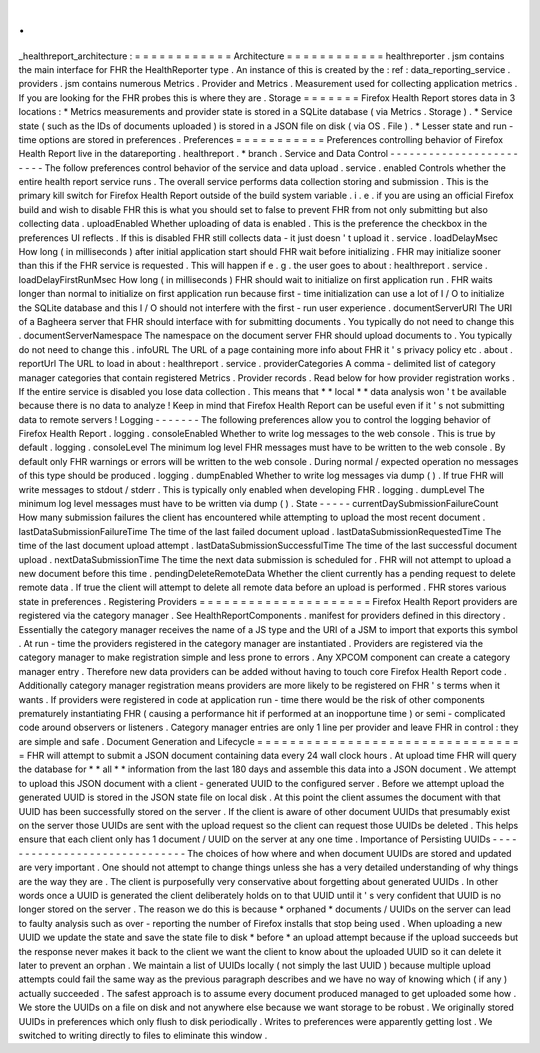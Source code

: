 .
.
_healthreport_architecture
:
=
=
=
=
=
=
=
=
=
=
=
=
Architecture
=
=
=
=
=
=
=
=
=
=
=
=
healthreporter
.
jsm
contains
the
main
interface
for
FHR
the
HealthReporter
type
.
An
instance
of
this
is
created
by
the
:
ref
:
data_reporting_service
.
providers
.
jsm
contains
numerous
Metrics
.
Provider
and
Metrics
.
Measurement
used
for
collecting
application
metrics
.
If
you
are
looking
for
the
FHR
probes
this
is
where
they
are
.
Storage
=
=
=
=
=
=
=
Firefox
Health
Report
stores
data
in
3
locations
:
*
Metrics
measurements
and
provider
state
is
stored
in
a
SQLite
database
(
via
Metrics
.
Storage
)
.
*
Service
state
(
such
as
the
IDs
of
documents
uploaded
)
is
stored
in
a
JSON
file
on
disk
(
via
OS
.
File
)
.
*
Lesser
state
and
run
-
time
options
are
stored
in
preferences
.
Preferences
=
=
=
=
=
=
=
=
=
=
=
Preferences
controlling
behavior
of
Firefox
Health
Report
live
in
the
datareporting
.
healthreport
.
*
branch
.
Service
and
Data
Control
-
-
-
-
-
-
-
-
-
-
-
-
-
-
-
-
-
-
-
-
-
-
-
-
The
follow
preferences
control
behavior
of
the
service
and
data
upload
.
service
.
enabled
Controls
whether
the
entire
health
report
service
runs
.
The
overall
service
performs
data
collection
storing
and
submission
.
This
is
the
primary
kill
switch
for
Firefox
Health
Report
outside
of
the
build
system
variable
.
i
.
e
.
if
you
are
using
an
official
Firefox
build
and
wish
to
disable
FHR
this
is
what
you
should
set
to
false
to
prevent
FHR
from
not
only
submitting
but
also
collecting
data
.
uploadEnabled
Whether
uploading
of
data
is
enabled
.
This
is
the
preference
the
checkbox
in
the
preferences
UI
reflects
.
If
this
is
disabled
FHR
still
collects
data
-
it
just
doesn
'
t
upload
it
.
service
.
loadDelayMsec
How
long
(
in
milliseconds
)
after
initial
application
start
should
FHR
wait
before
initializing
.
FHR
may
initialize
sooner
than
this
if
the
FHR
service
is
requested
.
This
will
happen
if
e
.
g
.
the
user
goes
to
about
:
healthreport
.
service
.
loadDelayFirstRunMsec
How
long
(
in
milliseconds
)
FHR
should
wait
to
initialize
on
first
application
run
.
FHR
waits
longer
than
normal
to
initialize
on
first
application
run
because
first
-
time
initialization
can
use
a
lot
of
I
/
O
to
initialize
the
SQLite
database
and
this
I
/
O
should
not
interfere
with
the
first
-
run
user
experience
.
documentServerURI
The
URI
of
a
Bagheera
server
that
FHR
should
interface
with
for
submitting
documents
.
You
typically
do
not
need
to
change
this
.
documentServerNamespace
The
namespace
on
the
document
server
FHR
should
upload
documents
to
.
You
typically
do
not
need
to
change
this
.
infoURL
The
URL
of
a
page
containing
more
info
about
FHR
it
'
s
privacy
policy
etc
.
about
.
reportUrl
The
URL
to
load
in
about
:
healthreport
.
service
.
providerCategories
A
comma
-
delimited
list
of
category
manager
categories
that
contain
registered
Metrics
.
Provider
records
.
Read
below
for
how
provider
registration
works
.
If
the
entire
service
is
disabled
you
lose
data
collection
.
This
means
that
*
*
local
*
*
data
analysis
won
'
t
be
available
because
there
is
no
data
to
analyze
!
Keep
in
mind
that
Firefox
Health
Report
can
be
useful
even
if
it
'
s
not
submitting
data
to
remote
servers
!
Logging
-
-
-
-
-
-
-
The
following
preferences
allow
you
to
control
the
logging
behavior
of
Firefox
Health
Report
.
logging
.
consoleEnabled
Whether
to
write
log
messages
to
the
web
console
.
This
is
true
by
default
.
logging
.
consoleLevel
The
minimum
log
level
FHR
messages
must
have
to
be
written
to
the
web
console
.
By
default
only
FHR
warnings
or
errors
will
be
written
to
the
web
console
.
During
normal
/
expected
operation
no
messages
of
this
type
should
be
produced
.
logging
.
dumpEnabled
Whether
to
write
log
messages
via
dump
(
)
.
If
true
FHR
will
write
messages
to
stdout
/
stderr
.
This
is
typically
only
enabled
when
developing
FHR
.
logging
.
dumpLevel
The
minimum
log
level
messages
must
have
to
be
written
via
dump
(
)
.
State
-
-
-
-
-
currentDaySubmissionFailureCount
How
many
submission
failures
the
client
has
encountered
while
attempting
to
upload
the
most
recent
document
.
lastDataSubmissionFailureTime
The
time
of
the
last
failed
document
upload
.
lastDataSubmissionRequestedTime
The
time
of
the
last
document
upload
attempt
.
lastDataSubmissionSuccessfulTime
The
time
of
the
last
successful
document
upload
.
nextDataSubmissionTime
The
time
the
next
data
submission
is
scheduled
for
.
FHR
will
not
attempt
to
upload
a
new
document
before
this
time
.
pendingDeleteRemoteData
Whether
the
client
currently
has
a
pending
request
to
delete
remote
data
.
If
true
the
client
will
attempt
to
delete
all
remote
data
before
an
upload
is
performed
.
FHR
stores
various
state
in
preferences
.
Registering
Providers
=
=
=
=
=
=
=
=
=
=
=
=
=
=
=
=
=
=
=
=
=
Firefox
Health
Report
providers
are
registered
via
the
category
manager
.
See
HealthReportComponents
.
manifest
for
providers
defined
in
this
directory
.
Essentially
the
category
manager
receives
the
name
of
a
JS
type
and
the
URI
of
a
JSM
to
import
that
exports
this
symbol
.
At
run
-
time
the
providers
registered
in
the
category
manager
are
instantiated
.
Providers
are
registered
via
the
category
manager
to
make
registration
simple
and
less
prone
to
errors
.
Any
XPCOM
component
can
create
a
category
manager
entry
.
Therefore
new
data
providers
can
be
added
without
having
to
touch
core
Firefox
Health
Report
code
.
Additionally
category
manager
registration
means
providers
are
more
likely
to
be
registered
on
FHR
'
s
terms
when
it
wants
.
If
providers
were
registered
in
code
at
application
run
-
time
there
would
be
the
risk
of
other
components
prematurely
instantiating
FHR
(
causing
a
performance
hit
if
performed
at
an
inopportune
time
)
or
semi
-
complicated
code
around
observers
or
listeners
.
Category
manager
entries
are
only
1
line
per
provider
and
leave
FHR
in
control
:
they
are
simple
and
safe
.
Document
Generation
and
Lifecycle
=
=
=
=
=
=
=
=
=
=
=
=
=
=
=
=
=
=
=
=
=
=
=
=
=
=
=
=
=
=
=
=
=
FHR
will
attempt
to
submit
a
JSON
document
containing
data
every
24
wall
clock
hours
.
At
upload
time
FHR
will
query
the
database
for
*
*
all
*
*
information
from
the
last
180
days
and
assemble
this
data
into
a
JSON
document
.
We
attempt
to
upload
this
JSON
document
with
a
client
-
generated
UUID
to
the
configured
server
.
Before
we
attempt
upload
the
generated
UUID
is
stored
in
the
JSON
state
file
on
local
disk
.
At
this
point
the
client
assumes
the
document
with
that
UUID
has
been
successfully
stored
on
the
server
.
If
the
client
is
aware
of
other
document
UUIDs
that
presumably
exist
on
the
server
those
UUIDs
are
sent
with
the
upload
request
so
the
client
can
request
those
UUIDs
be
deleted
.
This
helps
ensure
that
each
client
only
has
1
document
/
UUID
on
the
server
at
any
one
time
.
Importance
of
Persisting
UUIDs
-
-
-
-
-
-
-
-
-
-
-
-
-
-
-
-
-
-
-
-
-
-
-
-
-
-
-
-
-
-
The
choices
of
how
where
and
when
document
UUIDs
are
stored
and
updated
are
very
important
.
One
should
not
attempt
to
change
things
unless
she
has
a
very
detailed
understanding
of
why
things
are
the
way
they
are
.
The
client
is
purposefully
very
conservative
about
forgetting
about
generated
UUIDs
.
In
other
words
once
a
UUID
is
generated
the
client
deliberately
holds
on
to
that
UUID
until
it
'
s
very
confident
that
UUID
is
no
longer
stored
on
the
server
.
The
reason
we
do
this
is
because
*
orphaned
*
documents
/
UUIDs
on
the
server
can
lead
to
faulty
analysis
such
as
over
-
reporting
the
number
of
Firefox
installs
that
stop
being
used
.
When
uploading
a
new
UUID
we
update
the
state
and
save
the
state
file
to
disk
*
before
*
an
upload
attempt
because
if
the
upload
succeeds
but
the
response
never
makes
it
back
to
the
client
we
want
the
client
to
know
about
the
uploaded
UUID
so
it
can
delete
it
later
to
prevent
an
orphan
.
We
maintain
a
list
of
UUIDs
locally
(
not
simply
the
last
UUID
)
because
multiple
upload
attempts
could
fail
the
same
way
as
the
previous
paragraph
describes
and
we
have
no
way
of
knowing
which
(
if
any
)
actually
succeeded
.
The
safest
approach
is
to
assume
every
document
produced
managed
to
get
uploaded
some
how
.
We
store
the
UUIDs
on
a
file
on
disk
and
not
anywhere
else
because
we
want
storage
to
be
robust
.
We
originally
stored
UUIDs
in
preferences
which
only
flush
to
disk
periodically
.
Writes
to
preferences
were
apparently
getting
lost
.
We
switched
to
writing
directly
to
files
to
eliminate
this
window
.
